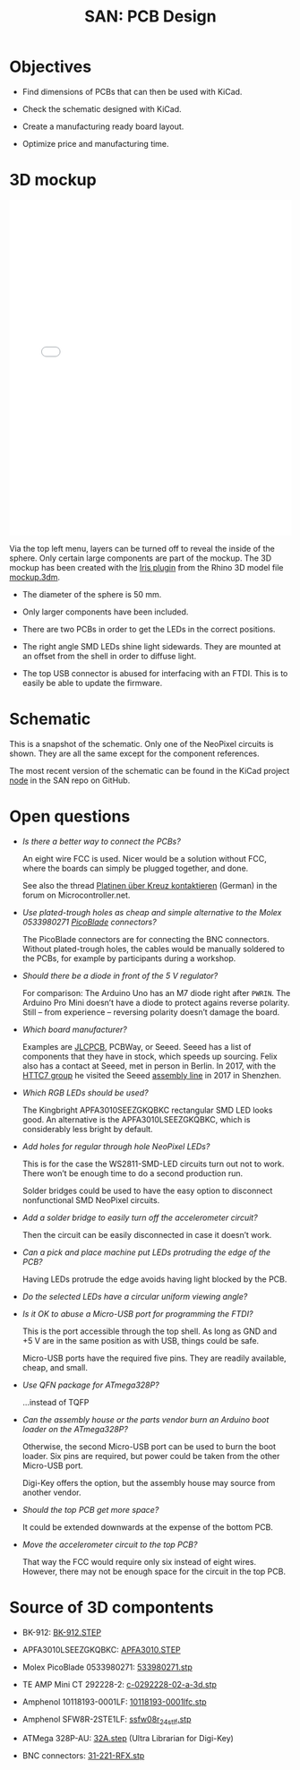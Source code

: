 #+HTML_HEAD: <style>img{max-width:100%}.figure-number{display:none}</style>

#+TITLE: SAN: PCB Design

* Objectives

- Find dimensions of PCBs that can then be used with KiCad.

- Check the schematic designed with KiCad.

- Create a manufacturing ready board layout.

- Optimize price and manufacturing time.


* 3D mockup

#+BEGIN_EXPORT html
<iframe allowfullscreen id="irisModel" width="100%" height="600px"
src="mockup.iris/index.html" frameBorder="0"></iframe>
#+END_EXPORT

Via the top left menu, layers can be turned off to reveal the inside
of the sphere.  Only certain large components are part of the mockup.
The 3D mockup has been created with the [[https://mcneel.github.io/Iris/][Iris plugin]] from the Rhino 3D
model file [[./mockup.3dm][mockup.3dm]].

- The diameter of the sphere is 50 mm.

- Only larger components have been included.

- There are two PCBs in order to get the LEDs in the correct
  positions.

- The right angle SMD LEDs shine light sidewards.  They are mounted at
  an offset from the shell in order to diffuse light.

- The top USB connector is abused for interfacing with an FTDI.  This
  is to easily be able to update the firmware.


* Schematic

#+BEGIN_EXPORT html
<img alt="Main circuit" src="./images/node.svg">
#+END_EXPORT

#+BEGIN_EXPORT html
<img alt="NeoPixel circuit" src="./images/neopixel-NeoPixel 1.svg">
#+END_EXPORT

This is a snapshot of the schematic.  Only one of the NeoPixel
circuits is shown.  They are all the same except for the component
references.

The most recent version of the schematic can be found in the KiCad
project [[https://github.com/feklee/san/tree/master/nodes/pcb/node][node]] in the SAN repo on GitHub.


* Open questions

- /Is there a better way to connect the PCBs?/

  An eight wire FCC is used.  Nicer would be a solution without FCC,
  where the boards can simply be plugged together, and done.

  See also the thread [[https://www.mikrocontroller.net/topic/466727][Platinen über Kreuz kontaktieren]] (German) in the
  forum on Microcontroller.net.

- /Use plated-trough holes as cheap and simple alternative to the
  Molex 0533980271 [[https://www.molex.com/product/picoblade.html][PicoBlade]] connectors?/

  The PicoBlade connectors are for connecting the BNC connectors.
  Without plated-trough holes, the cables would be manually soldered
  to the PCBs, for example by participants during a workshop.

- /Should there be a diode in front of the 5 V regulator?/

  For comparison: The Arduino Uno has an M7 diode right after =PWRIN=.
  The Arduino Pro Mini doesn’t have a diode to protect agains reverse
  polarity.  Still – from experience – reversing polarity doesn’t
  damage the board.

- /Which board manufacturer?/

  Examples are [[https://jlcpcb.com/][JLCPCB]], PCBWay, or Seeed.  Seeed has a list of
  components that they have in stock, which speeds up sourcing.  Felix
  also has a contact at Seeed, met in person in Berlin. In 2017, with
  the [[https://flic.kr/p/21c8Cqx][HTTC7 group]] he visited the Seeed [[https://www.flickr.com/photos/maltman23/38194661961/in/album-72157665929390189/][assembly line]] in 2017 in
  Shenzhen.

- /Which RGB LEDs should be used?/

  The Kingbright APFA3010SEEZGKQBKC rectangular SMD LED looks good.
  An alternative is the APFA3010LSEEZGKQBKC, which is considerably
  less bright by default.

- /Add holes for regular through hole NeoPixel LEDs?/

  This is for the case the WS2811-SMD-LED circuits turn out not to
  work.  There won’t be enough time to do a second production run.

  Solder bridges could be used to have the easy option to disconnect
  nonfunctional SMD NeoPixel circuits.

- /Add a solder bridge to easily turn off the accelerometer circuit?/

  Then the circuit can be easily disconnected in case it doesn’t work.

- /Can a pick and place machine put LEDs protruding the edge of the
  PCB?/

  Having LEDs protrude the edge avoids having light blocked by the
  PCB.

- /Do the selected LEDs have a circular uniform viewing angle?/

- /Is it OK to abuse a Micro-USB port for programming the FTDI?/

  This is the port accessible through the top shell.  As long as GND
  and +5 V are in the same position as with USB, things could be safe.

  Micro-USB ports have the required five pins.  They are readily
  available, cheap, and small.

- /Use QFN package for ATmega328P?/

  …instead of TQFP

- /Can the assembly house or the parts vendor burn an Arduino boot
  loader on the ATmega328P?/

  Otherwise, the second Micro-USB port can be used to burn the boot
  loader.  Six pins are required, but power could be taken from the
  other Micro-USB port.

  Digi-Key offers the option, but the assembly house may source from
  another vendor.

- /Should the top PCB get more space?/

  It could be extended downwards at the expense of the bottom PCB.

- /Move the accelerometer circuit to the top PCB?/

  That way the FCC would require only six instead of eight wires.
  However, there may not be enough space for the circuit in the top
  PCB.


* Source of 3D compontents

- BK-912: [[http://www.memoryprotectiondevices.com/3d/download.php?pn=BK-912][BK-912.STEP]]

- APFA3010LSEEZGKQBKC: [[http://www.kingbrightusa.com/images/catalog/3D/STEP/APFA3010.STEP][APFA3010.STEP]]

- Molex PicoBlade 0533980271: [[https://www.molex.com/pdm_docs/stp/53398-0271_stp.zip][533980271.stp]]

- TE AMP Mini CT 292228-2: [[https://www.te.com/commerce/DocumentDelivery/DDEController?Action=showdoc&DocId=Customer+View+Model%7F292228-2%7FA%7F3d_stp.zip%7FEnglish%7FENG_CVM_292228-2_A.3d_stp.zip%7F292228-2][c-0292228-02-a-3d.stp]]

- Amphenol 10118193-0001LF: [[https://cdn.amphenol-icc.com/media/wysiwyg/files/3d/s10118193.zip][10118193-0001lfc.stp]]

- Amphenol SFW8R-2STE1LF: [[https://cdn.amphenol-icc.com/media/wysiwyg/files/3d/ssfw08r_2_4stlf.zip][ssfw08r_2_4st_lf.stp]]

- ATMega 328P-AU: [[https://digikey.ultralibrarian.com][32A.step]] (Ultra Librarian for Digi-Key)

- BNC connectors: [[https://www.amphenolrf.com/031-221-rfx.html][31-221-RFX.stp]]
